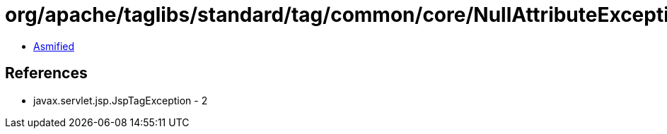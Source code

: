 = org/apache/taglibs/standard/tag/common/core/NullAttributeException.class

 - link:NullAttributeException-asmified.java[Asmified]

== References

 - javax.servlet.jsp.JspTagException - 2
